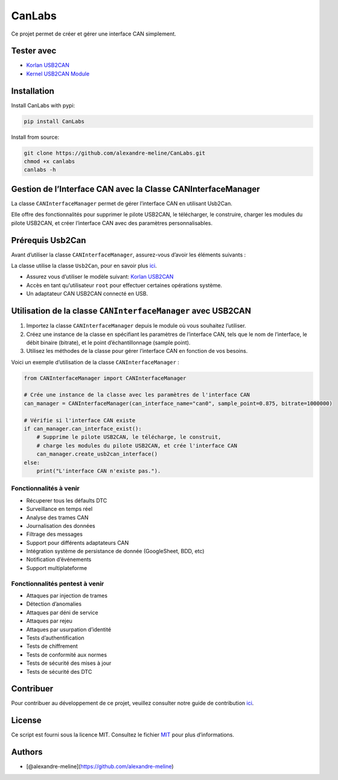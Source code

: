 CanLabs
=======

Ce projet permet de créer et gérer une interface CAN simplement.

Tester avec
-----------

-  `Korlan USB2CAN <https://www.8devices.com/products/usb2can_korlan>`__
-  `Kernel USB2CAN Module <https://github.com/8devices/usb2can>`__

Installation
------------

Install CanLabs with pypi:

.. code:: bash

     pip install CanLabs

Install from source:

.. code:: bash

     git clone https://github.com/alexandre-meline/CanLabs.git
     chmod +x canlabs
     canlabs -h 

Gestion de l’Interface CAN avec la Classe CANInterfaceManager
-------------------------------------------------------------

La classe ``CANInterfaceManager`` permet de gérer l’interface CAN en
utilisant Usb2Can.

Elle offre des fonctionnalités pour supprimer le pilote USB2CAN, le
télécharger, le construire, charger les modules du pilote USB2CAN, et
créer l’interface CAN avec des paramètres personnalisables.

Prérequis Usb2Can
-----------------

Avant d’utiliser la classe ``CANInterfaceManager``, assurez-vous d’avoir
les éléments suivants :

La classe utilise la classe ``Usb2Can``, pour en savoir plus
`ici <https://github.com/alexandre-meline/CanLabs/blob/master/core/components/usb2can/README.md>`__.

-  Assurez vous d’utiliser le modèle suivant: `Korlan
   USB2CAN <https://www.8devices.com/products/usb2can_korlan>`__
-  Accès en tant qu’utilisateur ``root`` pour effectuer certaines
   opérations système.
-  Un adaptateur CAN USB2CAN connecté en USB.

Utilisation de la classe ``CANInterfaceManager`` avec USB2CAN
-------------------------------------------------------------

1. Importez la classe ``CANInterfaceManager`` depuis le module où vous
   souhaitez l’utiliser.
2. Créez une instance de la classe en spécifiant les paramètres de
   l’interface CAN, tels que le nom de l’interface, le débit binaire
   (bitrate), et le point d’échantillonnage (sample point).
3. Utilisez les méthodes de la classe pour gérer l’interface CAN en
   fonction de vos besoins.

Voici un exemple d’utilisation de la classe ``CANInterfaceManager`` :

.. code:: python

   from CANInterfaceManager import CANInterfaceManager

   # Crée une instance de la classe avec les paramètres de l'interface CAN
   can_manager = CANInterfaceManager(can_interface_name="can0", sample_point=0.875, bitrate=1000000)

   # Vérifie si l'interface CAN existe
   if can_manager.can_interface_exist():
       # Supprime le pilote USB2CAN, le télécharge, le construit,
       # charge les modules du pilote USB2CAN, et crée l'interface CAN
       can_manager.create_usb2can_interface()
   else:
       print("L'interface CAN n'existe pas.").

Fonctionnalités à venir
~~~~~~~~~~~~~~~~~~~~~~~

-  Récuperer tous les défaults DTC
-  Surveillance en temps réel
-  Analyse des trames CAN
-  Journalisation des données
-  Filtrage des messages
-  Support pour différents adaptateurs CAN
-  Intégration système de persistance de donnée (GoogleSheet, BDD, etc)
-  Notification d’événements
-  Support multiplateforme

Fonctionnalités pentest à venir
~~~~~~~~~~~~~~~~~~~~~~~~~~~~~~~

-  Attaques par injection de trames
-  Détection d’anomalies
-  Attaques par déni de service
-  Attaques par rejeu
-  Attaques par usurpation d’identité
-  Tests d’authentification
-  Tests de chiffrement
-  Tests de conformité aux normes
-  Tests de sécurité des mises à jour
-  Tests de sécurité des DTC

Contribuer
----------

Pour contribuer au développement de ce projet, veuillez consulter notre
guide de contribution `ici <CONTRIBUTING.md>`__.

License
-------

Ce script est fourni sous la licence MIT. Consultez le fichier
`MIT <LICENSE>`__ pour plus d’informations.

Authors
-------

-  [@alexandre-meline](https://github.com/alexandre-meline)
